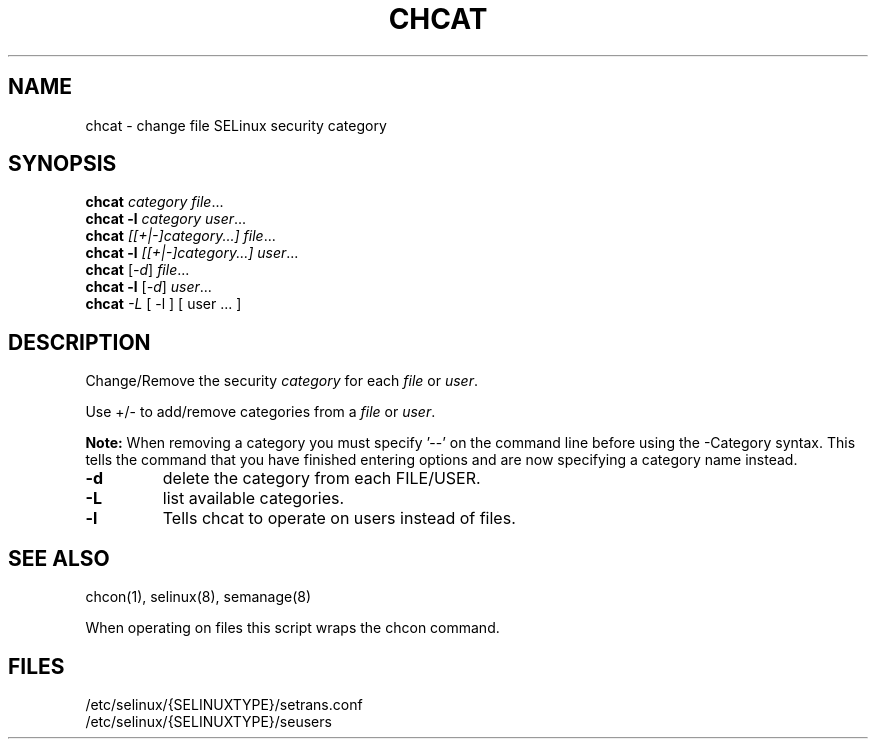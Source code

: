 .TH CHCAT "8" "September 2005" "chcat" "User Commands"
.SH NAME
chcat \- change file SELinux security category
.SH SYNOPSIS
.B chcat
\fIcategory file\fR...
.br
.B chcat -l 
\fIcategory user\fR...
.br
.B chcat
\fI[[+|-]category...]  file\fR...
.br
.B chcat -l 
\fI[[+|-]category...]  user\fR...
.br
.B chcat
[\fI-d\fR] \fIfile\fR...
.br
.B chcat -l 
[\fI-d\fR] \fIuser\fR...
.br
.B chcat
\fI-L\fR [ \-l ] [ user ... ]
.br
.SH DESCRIPTION
.PP
Change/Remove the security \fIcategory\fR for each \fIfile\fR or \fIuser\fR.
.PP
Use +/- to add/remove categories from a \fIfile\fR or \fIuser\fR.
.PP
.B
Note:
When removing a category you must specify '\-\-' on the command line before using the \-Category syntax.  This tells the command that you have finished entering options and are now specifying a category name instead.

.TP
\fB\-d\fR
delete the category from each FILE/USER.
.TP
\fB\-L\fR
list available categories.
.TP
\fB\-l\fR
Tells chcat to operate on users instead of files.
.SH "SEE ALSO"
.TP
chcon(1), selinux(8), semanage(8)
.PP
.br
When operating on files this script wraps the chcon command.
.SH "FILES"
/etc/selinux/{SELINUXTYPE}/setrans.conf 
.br
/etc/selinux/{SELINUXTYPE}/seusers

